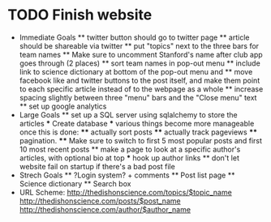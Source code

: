 * TODO Finish website
  * Immediate Goals
    ** twitter button should go to twitter page
    ** article should be shareable via twitter
    ** put "topics" next to the three bars for team names
    ** Make sure to uncomment Stanford's name after club app goes through (2 places)
    ** sort team names in pop-out menu
    ** include link to science dictionary at bottom of the pop-out menu and
    ** move facebook like and twitter buttons to the post itself, and make them point to each specific article instead of to the webpage as a whole
    ** increase spacing slightly between three "menu" bars and the "Close menu" text
    ** set up google analytics
  * Large Goals
    ** set up a SQL server using sqlalchemy to store the articles
      *** Create database
      *** various things become more manageable once this is done:
        **** actually sort posts
        **** actually track pageviews
        **** pagination.
        **** Make sure to switch to first 5 most popular posts and first 10 most recent posts
    ** make a page to look at a specific author's articles, with optional bio at top
      *** hook up author links
    ** don't let website fail on startup if there's a bad post file
  * Strech Goals
    ** ?Login system? + comments
    ** Post list page
    ** Science dictionary
    ** Search box
  * URL Scheme:
    http://thedishonscience.com/topics/$topic_name
    http://thedishonscience.com/posts/$post_name
    http://thedishonscience.com/author/$author_name

